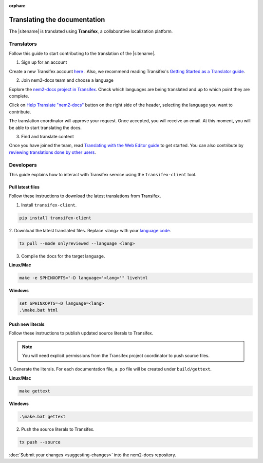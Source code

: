 :orphan:

#############################
Translating the documentation
#############################

The |sitename| is translated using **Transifex**, a collaborative localization platform.

***********
Translators
***********

Follow this guide to start contributing to the translation of the |sitename|.

1. Sign up for an account

Create a new Transifex account `here <https://www.transifex.com/signup/?join_project=nem2docs>`_ .
Also, we recommend reading Transifex's `Getting Started as a Translator guide <https://docs.transifex.com/getting-started-1/translators>`_.

2. Join nem2-docs team and choose a language

Explore the `nem2-docs project in Transifex <https://www.transifex.com/nemtech/nem2docs/>`_.
Check which languages are being translated and up to which point they are complete.

Click on `Help Translate "nem2-docs" <https://www.transifex.com/signup/?join_project=nem2docs>`_ button on the right side of the header, selecting the language you want to contribute.

The translation coordinator will approve your request.
Once accepted, you will receive an email. At this moment, you will be able to start translating the docs.

3. Find and translate content

Once you have joined the team, read `Translating with the Web Editor guide <https://docs.transifex.com/translation/translating-with-the-web-editor>`_ to get started.
You can also contribute by `reviewing translations done by other users <https://docs.transifex.com/translation/reviewing-strings>`_.

**********
Developers
**********

This guide explains how to interact with Transifex service using the ``transifex-client`` tool.

Pull latest files
=================

Follow these instructions to download the latest translations from Transifex.

1. Install ``transifex-client``.

.. code-block:: bash

  pip install transifex-client

2. Download the latest translated files.
Replace <lang> with your `language code <https://en.wikipedia.org/wiki/ISO_639-1>`_.

.. code-block:: bash

  tx pull --mode onlyreviewed --language <lang>

3. Compile the docs for the target language.

**Linux/Mac**

.. code-block:: bash

  make -e SPHINXOPTS="-D language='<lang>'" livehtml

**Windows**

.. code-block:: bash

  set SPHINXOPTS=-D language=<lang>
  .\make.bat html

Push new literals
=================

Follow these instructions to publish updated source literals to Transifex.

.. note:: You will need explicit permissions from the Transifex project coordinator to push source files.

1. Generate the literals.
For each documentation file, a .po file will be created under ``build/gettext``.

**Linux/Mac**

.. code-block:: bash

  make gettext

**Windows**

.. code-block:: bash

  .\make.bat gettext

2. Push the source literals to Transifex.

.. code-block:: bash

    tx push --source

:doc:`Submit your changes <suggesting-changes>` into the nem2-docs repository.
